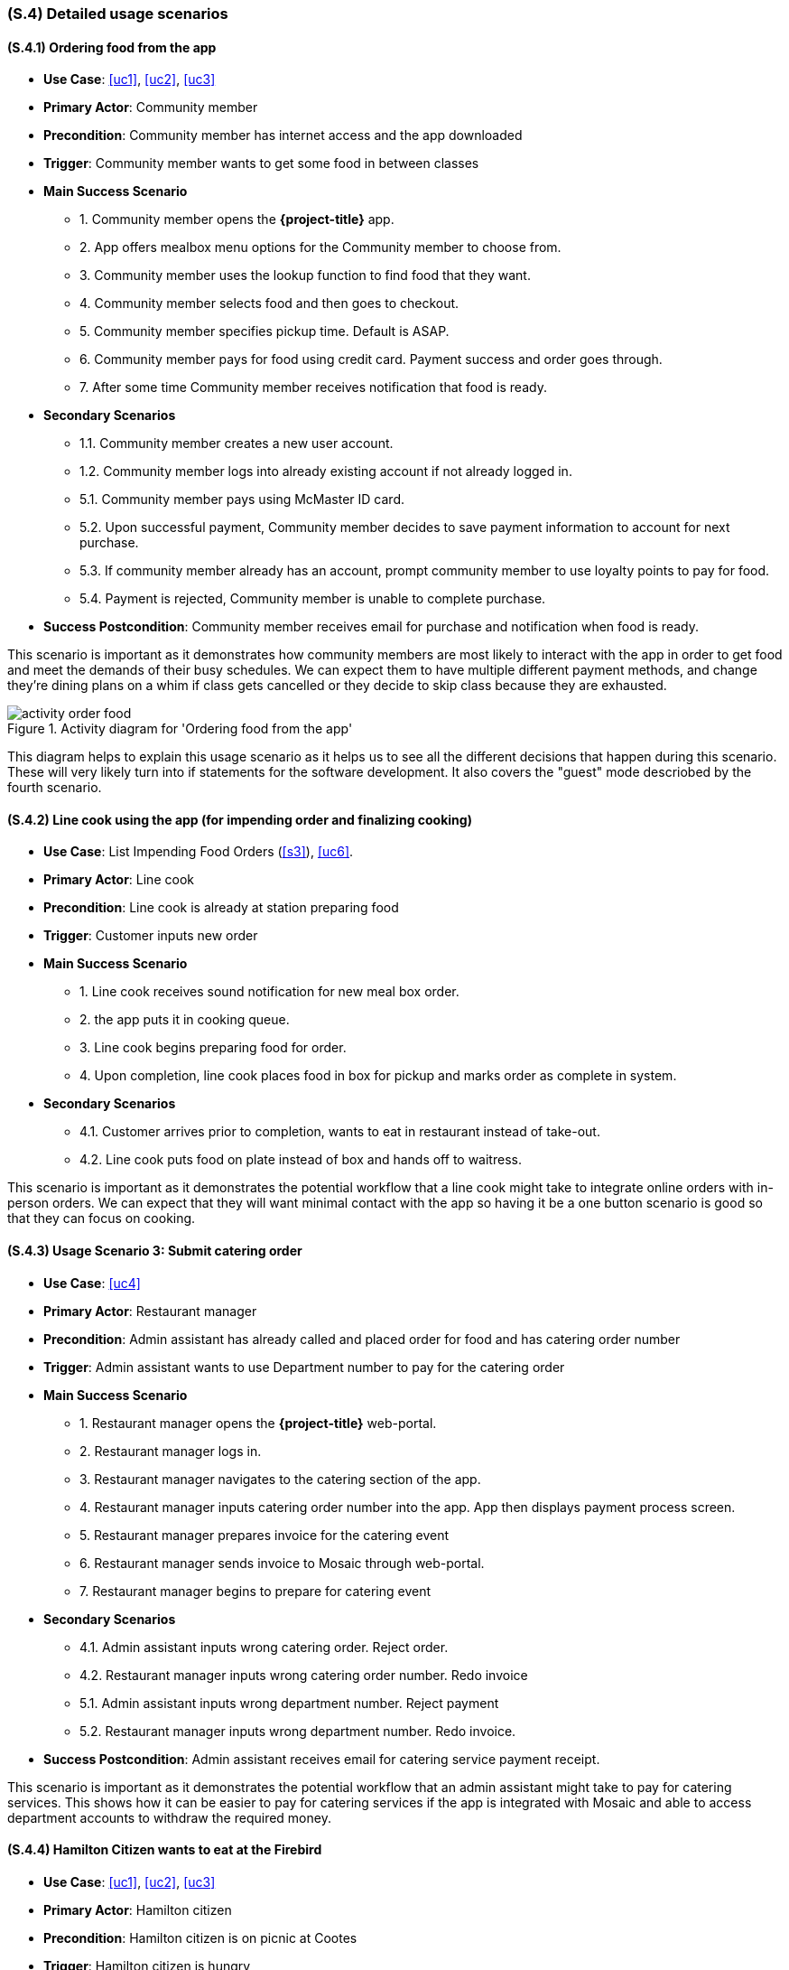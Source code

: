 [#s4,reftext=S.4]
=== (S.4) Detailed usage scenarios

ifdef::env-draft[]
TIP: _Examples of interaction between the environment (or human users) and the system, expressed as use cases. Such scenarios are not by themselves a substitute for precise descriptions of functionality (<<s3>>), but provide an important complement by specifying cases that these behavior descriptions must support; they also serve as a basis for developing test cases. The scenarios most relevant for stakeholders are given in chapter <<g5>> in the Goals book, at a general level, as use cases; in contrast, <<s4>> can refer to system components and functionality (from other chapters of the System book) as well as special and erroneous cases, and introduce more specific scenarios._  <<BM22>>
endif::[]

==== (S.4.1) Ordering food from the app

* **Use Case**: <<uc1>>, <<uc2>>, <<uc3>>
* **Primary Actor**: Community member
* **Precondition**: Community member has internet access and the app downloaded
* **Trigger**: Community member wants to get some food in between classes
* **Main Success Scenario**

    - 1. Community member opens the *{project-title}* app.
    - 2. App offers mealbox menu options for the Community member to choose from.
    - 3. Community member uses the lookup function to find food that they want.
    - 4. Community member selects food and then goes to checkout.
    - 5. Community member specifies pickup time. Default is ASAP.
    - 6. Community member pays for food using credit card. Payment success and order goes through.
    - 7. After some time Community member receives notification that food is ready.

* **Secondary Scenarios**

    - 1.1. Community member creates a new user account.
    - 1.2. Community member logs into already existing account if not already logged in.
    - 5.1. Community member pays using McMaster ID card.
    - 5.2. Upon successful payment, Community member decides to save payment information to account for next purchase.
    - 5.3. If community member already has an account, prompt community member to use loyalty points to pay for food.
    - 5.4. Payment is rejected, Community member is unable to complete purchase.

* **Success Postcondition**: Community member receives email for purchase and notification when food is ready.

This scenario is important as it demonstrates how community members are most likely to interact with the app in order to get food and meet the demands of their busy schedules. We can expect them to have multiple different payment methods, and change they're dining plans on a whim if class gets cancelled or they decide to skip class because they are exhausted.

.Activity diagram for 'Ordering food from the app'
image::models/activity_order_food.png[scale=70%,align="center"]

This diagram helps to explain this usage scenario as it helps us to see all the different decisions that happen during this scenario. These will very likely turn into if statements for the software development. It also covers the "guest" mode descriobed by the fourth scenario.

==== (S.4.2) Line cook using the app (for impending order and finalizing cooking)

* **Use Case**: List Impending Food Orders (<<s3>>), <<uc6>>.
* **Primary Actor**: Line cook
* **Precondition**: Line cook is already at station preparing food
* **Trigger**: Customer inputs new order
* **Main Success Scenario**

    - 1. Line cook receives sound notification for new meal box order.
    - 2. the app puts it in cooking queue.
    - 3. Line cook begins preparing food for order.
    - 4. Upon completion, line cook places food in box for pickup and marks order as complete in system.

* **Secondary Scenarios**

    - 4.1. Customer arrives prior to completion, wants to eat in restaurant instead of take-out.
    - 4.2. Line cook puts food on plate instead of box and hands off to waitress.

This scenario is important as it demonstrates the potential workflow that a line cook might take to integrate online orders with in-person orders. We can expect that they will want minimal contact with the app so having it be a one button scenario is good so that they can focus on cooking.

==== (S.4.3) Usage Scenario 3: Submit catering order

* **Use Case**: <<uc4>>
* **Primary Actor**: Restaurant manager
* **Precondition**: Admin assistant has already called and placed order for food and has catering order number
* **Trigger**: Admin assistant wants to use Department number to pay for the catering order
* **Main Success Scenario**

    - 1. Restaurant manager opens the *{project-title}* web-portal.
    - 2. Restaurant manager logs in.
    - 3. Restaurant manager navigates to the catering section of the app.
    - 4. Restaurant manager inputs catering order number into the app. App then displays payment process screen.
    - 5. Restaurant manager prepares invoice for the catering event
    - 6. Restaurant manager sends invoice to Mosaic through web-portal.
    - 7. Restaurant manager begins to prepare for catering event

* **Secondary Scenarios**

    - 4.1. Admin assistant inputs wrong catering order. Reject order.
    - 4.2. Restaurant manager inputs wrong catering order number. Redo invoice
    - 5.1. Admin assistant inputs wrong department number. Reject payment
    - 5.2. Restaurant manager inputs wrong department number. Redo invoice.

* **Success Postcondition**: Admin assistant receives email for catering service payment receipt.

This scenario is important as it demonstrates the potential workflow that an admin assistant might take to pay for catering services. This shows how it can be easier to pay for catering services if the app is integrated with Mosaic and able to access department accounts to withdraw the required money.

==== (S.4.4) Hamilton Citizen wants to eat at the Firebird

* **Use Case**: <<uc1>>, <<uc2>>, <<uc3>>
* **Primary Actor**: Hamilton citizen
* **Precondition**: Hamilton citizen is on picnic at Cootes
* **Trigger**: Hamilton citizen is hungry
* **Main Success Scenario**

    - 1. Hamilton citizen opens browser to look for food options during picnic because they didn't pack enough.
    - 2. Citizen find the Firebird is nearby, navigates to *{project-title}* app website (`Client-App`).
    - 3. Citizen goes through mealbox menu to find options that they might enjoy and drinks that they crave.
    - 4. Citizen access the app as a guest (no account), order boxes and pay.
    - 5. Citizen decides to run to restaurant as soon as and then goes to play road hockey.

* **Secondary Scenarios**

    - 2.1. Citizen doesn't know how to navigate to app website, - gives up and goes to Subway.
    - 3.1. Citizen doesn't like options, gives up and goes to Grain&Grit.
    - 4.1. Citizen is differently-abled, rolls up to the Firebird instead, popping wheelies out of excitement.

* **Success Postcondition**: Hamilton Citizen dines at restaurant and loves food.

This scenario is important to show why having a website as well as downloadable application to attract more customers to the restaurant. As not everyone who is on campus is necessarily a community member, having someway to be discovered and learn more information about the restaurant is critical for attracting curious customers.

.Activity diagram for "Hamilton Citizen wants to eat at the Firebird"
image::models/activity_browse.png[scale=70%,align="center"]

This diagram helps to explain this scenario as it justifies the existence of the app on the internet for not just staff but users too. It help to show the importance of online presence for attracting more customers, satisfying one of the goals of having more customers.


==== (S.4.5) Restaurant Manager checks sales report

* **Use Case**: <<uc5>>
* **Primary Actor**: Restaurant manager
* **Precondition**: Restaurant manager is at computer
* **Trigger**: End of the day and manager needs to tally up sales for the day
* **Main Success Scenario**

    - 1. Restaurant manager opens up *{project-title}* app in browser on computer.
    - 2. Restaurant manager logs in.
    - 3. Restaurant manager navigates to sales tab.
    - 4. Restaurant manager clicks on 'generate sales report'.
    - 5. App summarizes sales for the day in easy to use and read format.
    - 6. App prompts restaurant manager to download and save report to local computer.
    - 7. Restaurant manager closes app and then prints sales report document.
* **Secondary Scenarios**

    - 6.1. Restaurant manager views sales report on computer and hates report. Ignores problems and blames staff.

* **Success Postcondition**: Restaurant manager has sales report document on local machine and physical copy.

This scenario is important as the restaurant manager will need to see the sales reports of the day/week/month to determine current success of app and restaurant. These sales reports are a major part of what makes the app useful as it will be able to generate these reports on command for a desired time frame in order to summarize information critical to the success of the restaurant.








